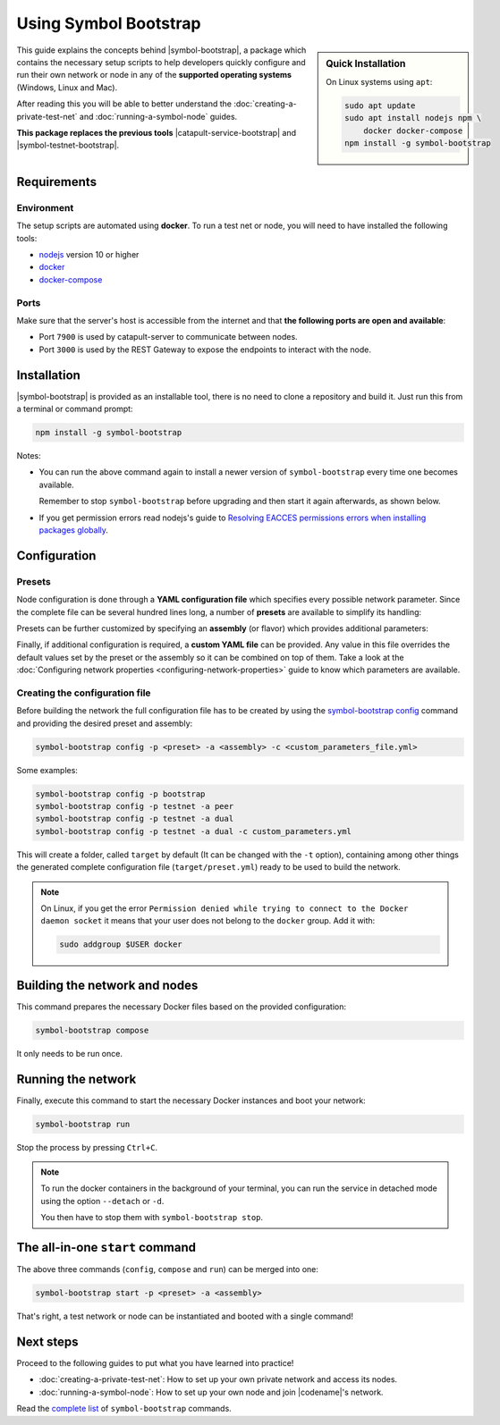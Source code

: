 .. post:: 25 Sep, 2020
    :category: Network
    :excerpt: 1
    :nocomments:

######################
Using Symbol Bootstrap
######################

.. sidebar:: Quick Installation

    On Linux systems using ``apt``:

    .. code-block:: bash

      sudo apt update
      sudo apt install nodejs npm \
          docker docker-compose
      npm install -g symbol-bootstrap

This guide explains the concepts behind |symbol-bootstrap|, a package which contains the necessary setup scripts to help developers quickly configure and run their own network or node in any of the **supported operating systems** (Windows, Linux and Mac).

After reading this you will be able to better understand the :doc:`creating-a-private-test-net` and :doc:`running-a-symbol-node` guides.

**This package replaces the previous tools** |catapult-service-bootstrap| and |symbol-testnet-bootstrap|.

************
Requirements
************

===========
Environment
===========

The setup scripts are automated using **docker**. To run a test net or node, you will need to have installed the following tools:

* `nodejs`_ version 10 or higher
* `docker`_
* `docker-compose`_

=====
Ports
=====

Make sure that the server's host is accessible from the internet and that **the following ports are open and available**:

* Port ``7900`` is used by catapult-server to communicate between nodes.
* Port ``3000`` is used by the REST Gateway to expose the endpoints to interact with the node.

************
Installation
************

|symbol-bootstrap| is provided as an installable tool, there is no need to clone a repository and build it. Just run this from a terminal or command prompt:

.. code-block:: bash

    npm install -g symbol-bootstrap

Notes:

- You can run the above command again to install a newer version of ``symbol-bootstrap`` every time one becomes available.

  Remember to stop ``symbol-bootstrap`` before upgrading and then start it again afterwards, as shown below.

- If you get permission errors read nodejs's guide to `Resolving EACCES permissions errors when installing packages globally <https://docs.npmjs.com/resolving-eacces-permissions-errors-when-installing-packages-globally>`__.

*************
Configuration
*************

.. _symbol-bootstrap-presets:

=======
Presets
=======

Node configuration is done through a **YAML configuration file** which specifies every possible network parameter. Since the complete file can be several hundred lines long, a number of **presets** are available to simplify its handling:

.. csv-table::
    :header: "Preset", "Description"
    :delim: ;
    :widths: 20, 80

    ``mainnet``; A **single node** that connects to the current public **main** network. Nemesis block is copied over. Requires an ``assembly``, as shown below (`configuration file <https://github.com/nemtech/symbol-bootstrap/blob/main/presets/mainnet/network.yml>`__).
    ``bootstrap``; **Autonomous network** with 1 mongo database, 2 peers, 1 api and 1 rest gateway. Nemesis block is generated (`configuration file <https://github.com/nemtech/symbol-bootstrap/blob/main/presets/bootstrap/network.yml>`__). This is the default preset.
    ``testnet``; A **single node** that connects to the current public **test** network. Nemesis block is copied over. Requires an ``assembly``, as shown below (`configuration file <https://github.com/nemtech/symbol-bootstrap/blob/main/presets/testnet/network.yml>`__).

Presets can be further customized by specifying an **assembly** (or flavor) which provides additional parameters:

.. csv-table::
    :header: "Preset", "Available assemblies", "Description"
    :delim: ;
    :widths: 20, 20, 60

    ``mainnet``; ``peer``; The node is a harvester (`configuration file <https://github.com/nemtech/symbol-bootstrap/blob/main/presets/mainnet/assembly-peer.yml>`__).
    ``mainnet``; ``api``; The node runs its own mongo database and rest gateway (`configuration file <https://github.com/nemtech/symbol-bootstrap/blob/main/presets/mainnet/assembly-api.yml>`__).
    ``mainnet``; ``dual``; The node is a harvester and runs its own mongo database and rest gateway (`configuration file <https://github.com/nemtech/symbol-bootstrap/blob/main/presets/mainnet/assembly-dual.yml>`__).
    ``bootstrap``; ``light``; It's a **lighter version** of ``bootstrap`` with 1 mongo database, 1 dual peer and 1 rest gateway. Great for faster light e2e automatic testing. Nemesis block is generated (`configuration file <https://github.com/nemtech/symbol-bootstrap/blob/main/presets/bootstrap/assembly-light.yml>`__).
    ``bootstrap``; ``full``; It's the default ``bootstrap`` preset plus 1 wallet, 1 explorer and 1 faucet. Great for demonstration purposes. Nemesis block is generated (`configuration file <https://github.com/nemtech/symbol-bootstrap/blob/main/presets/bootstrap/assembly-full.yml>`__).
    ``testnet``; ``peer``; The node is a harvester (`configuration file <https://github.com/nemtech/symbol-bootstrap/blob/main/presets/testnet/assembly-peer.yml>`__).
    ``testnet``; ``api``; The node runs its own mongo database and rest gateway (`configuration file <https://github.com/nemtech/symbol-bootstrap/blob/main/presets/testnet/assembly-api.yml>`__).
    ``testnet``; ``dual``; The node is a harvester and runs its own mongo database and rest gateway (`configuration file <https://github.com/nemtech/symbol-bootstrap/blob/main/presets/testnet/assembly-dual.yml>`__).

Finally, if additional configuration is required, a **custom YAML file** can be provided. Any value in this file overrides the default values set by the preset or the assembly so it can be combined on top of them. Take a look at the :doc:`Configuring network properties <configuring-network-properties>` guide to know which parameters are available.

===============================
Creating the configuration file
===============================

Before building the network the full configuration file has to be created by using the `symbol-bootstrap config <https://github.com/nemtech/symbol-bootstrap/blob/main/docs/config.md>`_ command and providing the desired preset and assembly:

.. code-block:: bash

    symbol-bootstrap config -p <preset> -a <assembly> -c <custom_parameters_file.yml>

Some examples:

.. code-block:: bash

    symbol-bootstrap config -p bootstrap
    symbol-bootstrap config -p testnet -a peer
    symbol-bootstrap config -p testnet -a dual
    symbol-bootstrap config -p testnet -a dual -c custom_parameters.yml

This will create a folder, called ``target`` by default (It can be changed with the ``-t`` option), containing among other things the generated complete configuration file (``target/preset.yml``) ready to be used to build the network.

.. note:: On Linux, if you get the error ``Permission denied while trying to connect to the Docker daemon socket`` it means that your user does not belong to the ``docker`` group. Add it with:

  .. code-block:: bash

    sudo addgroup $USER docker

******************************
Building the network and nodes
******************************

This command prepares the necessary Docker files based on the provided configuration:

.. code-block:: bash

    symbol-bootstrap compose

It only needs to be run once.

*******************
Running the network
*******************

Finally, execute this command to start the necessary Docker instances and boot your network:

.. code-block:: bash

    symbol-bootstrap run

Stop the process by pressing ``Ctrl+C``.

.. note::

    To run the docker containers in the background of your terminal, you can run the service in detached mode using the option ``--detach`` or ``-d``.

    You then have to stop them with ``symbol-bootstrap stop``.

.. _symbol-bootstrap-all-in-one:

********************************
The all-in-one ``start`` command
********************************

The above three commands (``config``, ``compose`` and ``run``) can be merged into one:

.. code-block:: bash

    symbol-bootstrap start -p <preset> -a <assembly>

That's right, a test network or node can be instantiated and booted with a single command!

**********
Next steps
**********

Proceed to the following guides to put what you have learned into practice!

- :doc:`creating-a-private-test-net`: How to set up your own private network and access its nodes.
- :doc:`running-a-symbol-node`: How to set up your own node and join |codename|'s network.

Read the `complete list <https://github.com/nemtech/symbol-bootstrap/blob/main/README.md#user-content-commands>`_ of ``symbol-bootstrap`` commands.

.. _nodejs: https://nodejs.org/en/download/

.. _docker: https://docs.docker.com/install/

.. _docker-compose: https://docs.docker.com/compose/install/

.. |catapult-service-bootstrap| raw:: html

    <a href="https://github.com/nemtech/catapult-service-bootstrap" target="_blank">Catapult Service Bootstrap</a>

.. |symbol-testnet-bootstrap| raw:: html

    <a href="https://github.com/nemtech/symbol-testnet-bootstrap" target="_blank">Symbol Testnet Bootstrap</a>
